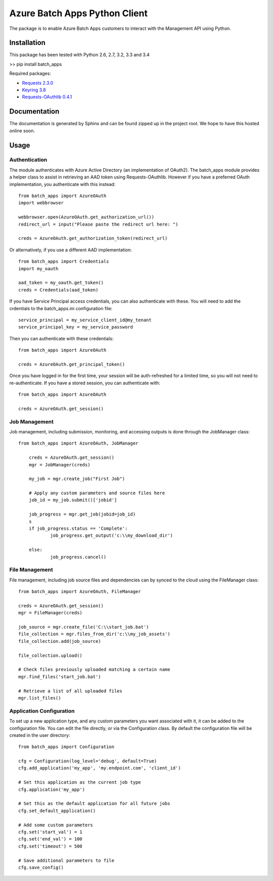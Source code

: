 ===============================
Azure Batch Apps Python Client
===============================

The package is to enable Azure Batch Apps customers to interact with the
Management API using Python.


Installation
============

This package has been tested with Python 2.6, 2.7, 3.2, 3.3 and 3.4

>> pip install batch_apps

Required packages:

* `Requests 2.3.0 <http://docs.python-requests.org/en/latest/>`_

* `Keyring 3.8 <https://bitbucket.org/kang/python-keyring-lib>`_

* `Requests-OAuthlib 0.4.1 <http://requests-oauthlib.readthedocs.org/en/latest/>`_


Documentation
=============

The documentation is generated by Sphinx and can be found zipped up in the project 
root. We hope to have this hosted online soon.


Usage
============

Authentication
---------------

The module authenticates with Azure Active Directory (an implementation of OAuth2).
The batch_apps module provides a helper class to assist in retrieving an AAD token 
using Requests-OAuthlib. However if you have a preferred OAuth implementation, you 
authenticate with this instead::

	from batch_apps import AzureOAuth
	import webbrowser

	webbrowser.open(AzureOAuth.get_authorization_url())
	redirect_url = input("Please paste the redirect url here: ")

	creds = AzureOAuth.get_authorization_token(redirect_url)

Or alternatively, if you use a different AAD implementation::

	from batch_apps import Credentials
	import my_oauth

	aad_token = my_oauth.get_token()
	creds = Credentials(aad_token)

If you have Service Principal access credentials, you can also authenticate 
with these. You will need to add the crdentials to the batch_apps.ini configuration 
file::

	service_principal = my_service_client_id@my_tenant
	service_principal_key = my_service_password

Then you can authenticate with these credentials::

	from batch_apps import AzureOAuth

	creds = AzureOAuth.get_principal_token()

Once you have logged in for the first time, your session will be auth-refreshed 
for a limited time, so you will not need to re-authenticate. If you have a 
stored session, you can authenticate with::

	from batch_apps import AzureOAuth

	creds = AzureOAuth.get_session()


Job Management
---------------

Job management, including submission, monitoring, and accessing outputs is done 
through the JobManager class::

    from batch_apps import AzureOAuth, JobManager

	creds = AzureOAuth.get_session()
	mgr = JobManager(creds)

	my_job = mgr.create_job("First Job")
	
	# Apply any custom parameters and source files here
	job_id = my_job.submit()['jobid']

	job_progress = mgr.get_job(jobid=job_id)
	s
	if job_progress.status == 'Complete':
		job_progress.get_output('c:\\my_download_dir')

	else:
		job_progress.cancel()


File Management
----------------

File management, including job source files and dependencies can by synced to 
the cloud using the FileManager class::

	from batch_apps import AzureOAuth, FileManager

	creds = AzureOAuth.get_session()
	mgr = FileManager(creds)

	job_source = mgr.create_file('C:\\start_job.bat')
	file_collection = mgr.files_from_dir('c:\\my_job_assets')
	file_collection.add(job_source)

	file_collection.upload()

	# Check files previously uploaded matching a certain name
	mgr.find_files('start_job.bat')

	# Retrieve a list of all uploaded files
	mgr.list_files()


Application Configuration
--------------------------

To set up a new application type, and any custom parameters you want associated 
with it, it can be added to the configuration file.
You can edit the file directly, or via the Configuration class.
By default the configuration file will be created in the user directory::

	from batch_apps import Configuration

	cfg = Configuration(log_level='debug', default=True)
	cfg.add_application('my_app', 'my.endpoint.com', 'client_id')

	# Set this application as the current job type
	cfg.application('my_app')

	# Set this as the default application for all future jobs
	cfg.set_default_application()

	# Add some custom parameters
	cfg.set('start_val') = 1
	cfg.set('end_val') = 100
	cfg.set('timeout') = 500

	# Save additional parameters to file
	cfg.save_config()